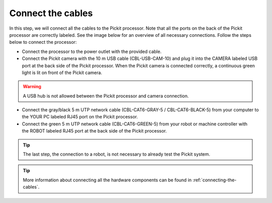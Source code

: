 Connect the cables
==================

In this step, we will connect all the cables to the Pickit processor.
Note that all the ports on the back of the Pickit processor are
correctly labeled. See the image below for an overview of all necessary
connections. Follow the steps below to connect the processor:

-  Connect the processor to the power outlet with the provided cable.
-  Connect the Pickit camera with the 10 m USB cable (CBL-USB-CAM-10)
   and plug it into the CAMERA labeled USB port at the back side of the
   Pickit processor. When the Pickit camera is connected correctly, a
   continuous green light is lit on front of the Pickit camera.

.. warning:: A USB hub is not allowed between the Pickit processor and
   camera connection.

-  Connect the gray/black 5 m UTP network cable (CBL-CAT6-GRAY-5
   / CBL-CAT6-BLACK-5) from your computer to the YOUR PC labeled RJ45
   port on the Pickit processor.
-  Connect the green 5 m UTP network cable (CBL-CAT6-GREEN-5) from your
   robot or machine controller with the ROBOT labeled RJ45 port at the
   back side of the Pickit processor.

.. tip:: The last step, the connection to a robot, is not necessary to
   already test the Pickit system.

.. image:: /assets/images/First-steps/Connecting-instructions.png

.. tip:: More information about connecting all the hardware components can be
   found in :ref:`connecting-the-cables`.
